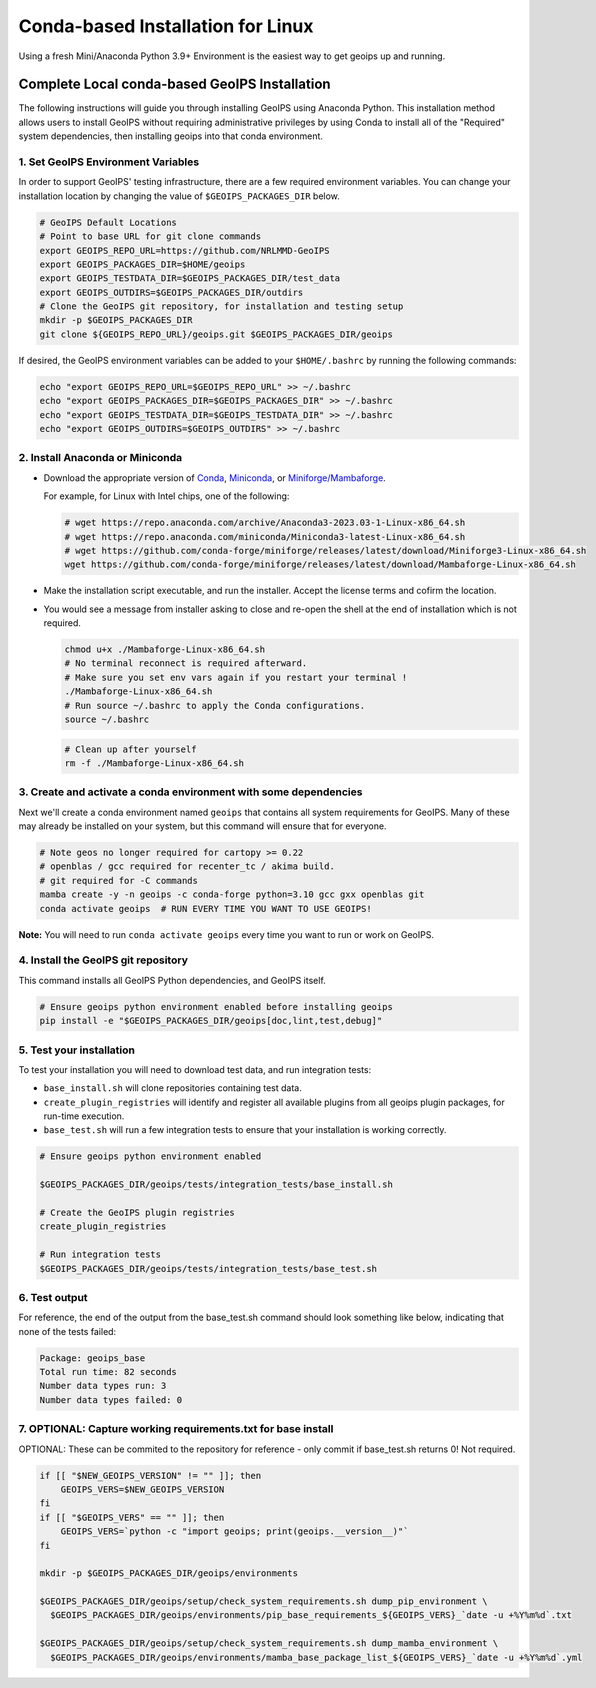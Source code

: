 .. dropdown:: Distribution Statement

 | # # # This source code is protected under the license referenced at
 | # # # https://github.com/NRLMMD-GEOIPS.

.. _linux-installation:

Conda-based Installation for Linux
**********************************

Using a fresh Mini/Anaconda Python 3.9+ Environment is the easiest way to
get geoips up and running.

Complete Local conda-based GeoIPS Installation
==============================================

The following instructions will guide you through installing GeoIPS using
Anaconda Python. This installation method allows users to install GeoIPS without
requiring administrative privileges by using Conda to install all of the
"Required" system dependencies, then installing geoips into
that conda environment.

1. Set GeoIPS Environment Variables
-----------------------------------

In order to support GeoIPS' testing infrastructure, there are a few required
environment variables.
You can change your installation location by changing the value of
``$GEOIPS_PACKAGES_DIR`` below.

.. code:: bash

    # GeoIPS Default Locations
    # Point to base URL for git clone commands
    export GEOIPS_REPO_URL=https://github.com/NRLMMD-GeoIPS
    export GEOIPS_PACKAGES_DIR=$HOME/geoips
    export GEOIPS_TESTDATA_DIR=$GEOIPS_PACKAGES_DIR/test_data
    export GEOIPS_OUTDIRS=$GEOIPS_PACKAGES_DIR/outdirs
    # Clone the GeoIPS git repository, for installation and testing setup
    mkdir -p $GEOIPS_PACKAGES_DIR
    git clone ${GEOIPS_REPO_URL}/geoips.git $GEOIPS_PACKAGES_DIR/geoips

If desired, the GeoIPS environment variables can be added to your
``$HOME/.bashrc`` by running the following commands:

.. code:: bash

    echo "export GEOIPS_REPO_URL=$GEOIPS_REPO_URL" >> ~/.bashrc
    echo "export GEOIPS_PACKAGES_DIR=$GEOIPS_PACKAGES_DIR" >> ~/.bashrc
    echo "export GEOIPS_TESTDATA_DIR=$GEOIPS_TESTDATA_DIR" >> ~/.bashrc
    echo "export GEOIPS_OUTDIRS=$GEOIPS_OUTDIRS" >> ~/.bashrc

2. Install Anaconda or Miniconda
--------------------------------

- Download the appropriate version of `Conda
  <https://www.anaconda.com/download#downloads>`_,  `Miniconda
  <https://docs.conda.io/en/latest/miniconda.html>`_, or
  `Miniforge/Mambaforge <https://github.com/conda-forge/miniforge#download>`_.

  For example, for Linux with Intel chips, one of the following:

  .. code:: bash

      # wget https://repo.anaconda.com/archive/Anaconda3-2023.03-1-Linux-x86_64.sh
      # wget https://repo.anaconda.com/miniconda/Miniconda3-latest-Linux-x86_64.sh
      # wget https://github.com/conda-forge/miniforge/releases/latest/download/Miniforge3-Linux-x86_64.sh
      wget https://github.com/conda-forge/miniforge/releases/latest/download/Mambaforge-Linux-x86_64.sh

- Make the installation script executable, and run the installer.
  Accept the license terms and cofirm the location.
- You would see a message from installer asking to close and
  re-open the shell at the end of installation which is not required.

  .. code:: bash

      chmod u+x ./Mambaforge-Linux-x86_64.sh
      # No terminal reconnect is required afterward.
      # Make sure you set env vars again if you restart your terminal !
      ./Mambaforge-Linux-x86_64.sh
      # Run source ~/.bashrc to apply the Conda configurations.
      source ~/.bashrc


  .. code:: bash

      # Clean up after yourself
      rm -f ./Mambaforge-Linux-x86_64.sh

3. Create and activate a conda environment with some dependencies
-----------------------------------------------------------------

Next we'll create a conda environment named ``geoips`` that contains all system
requirements for GeoIPS. Many of these may already be installed on your system,
but this command will ensure that for everyone.

.. code:: bash

    # Note geos no longer required for cartopy >= 0.22
    # openblas / gcc required for recenter_tc / akima build.
    # git required for -C commands
    mamba create -y -n geoips -c conda-forge python=3.10 gcc gxx openblas git
    conda activate geoips  # RUN EVERY TIME YOU WANT TO USE GEOIPS!

**Note:** You will need to run ``conda activate geoips``
every time you want to run or work on GeoIPS.

4. Install the GeoIPS git repository
------------------------------------

This command installs all GeoIPS Python dependencies, and GeoIPS itself.

.. code:: bash

    # Ensure geoips python environment enabled before installing geoips
    pip install -e "$GEOIPS_PACKAGES_DIR/geoips[doc,lint,test,debug]"

5. Test your installation
-------------------------

To test your installation you will need to download test data,
and run integration tests:

- ``base_install.sh`` will clone repositories containing test data.
- ``create_plugin_registries`` will identify and register all available plugins
  from all geoips plugin packages, for run-time execution.
- ``base_test.sh`` will run a few integration tests to ensure that your
  installation is working correctly.

.. code:: bash

    # Ensure geoips python environment enabled

    $GEOIPS_PACKAGES_DIR/geoips/tests/integration_tests/base_install.sh

    # Create the GeoIPS plugin registries
    create_plugin_registries

    # Run integration tests
    $GEOIPS_PACKAGES_DIR/geoips/tests/integration_tests/base_test.sh

6. Test output
--------------

For reference, the end of the output from the base_test.sh command should
look something like below, indicating that none of the tests failed:

.. code:: bash

    Package: geoips_base
    Total run time: 82 seconds
    Number data types run: 3
    Number data types failed: 0

7. OPTIONAL: Capture working requirements.txt for base install
--------------------------------------------------------------

OPTIONAL: These can be commited to the repository for reference - only commit if
base_test.sh returns 0!  Not required.

.. code:: bash

  if [[ "$NEW_GEOIPS_VERSION" != "" ]]; then
      GEOIPS_VERS=$NEW_GEOIPS_VERSION
  fi
  if [[ "$GEOIPS_VERS" == "" ]]; then
      GEOIPS_VERS=`python -c "import geoips; print(geoips.__version__)"`
  fi

  mkdir -p $GEOIPS_PACKAGES_DIR/geoips/environments

  $GEOIPS_PACKAGES_DIR/geoips/setup/check_system_requirements.sh dump_pip_environment \
    $GEOIPS_PACKAGES_DIR/geoips/environments/pip_base_requirements_${GEOIPS_VERS}_`date -u +%Y%m%d`.txt

  $GEOIPS_PACKAGES_DIR/geoips/setup/check_system_requirements.sh dump_mamba_environment \
    $GEOIPS_PACKAGES_DIR/geoips/environments/mamba_base_package_list_${GEOIPS_VERS}_`date -u +%Y%m%d`.yml
